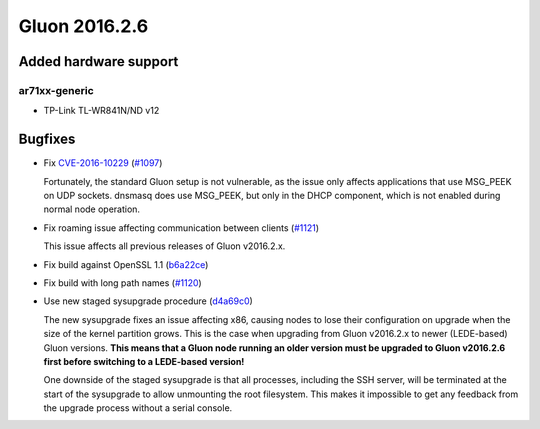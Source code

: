 Gluon 2016.2.6
==============

Added hardware support
~~~~~~~~~~~~~~~~~~~~~~

ar71xx-generic
^^^^^^^^^^^^^^

* TP-Link TL-WR841N/ND v12

Bugfixes
~~~~~~~~

* Fix `CVE-2016-10229 <https://cve.mitre.org/cgi-bin/cvename.cgi?name=CVE-2016-10229>`_
  (`#1097 <https://github.com/freifunk-gluon/gluon/issues/1097>`_)

  Fortunately, the standard Gluon setup is not vulnerable, as the issue only affects
  applications that use MSG_PEEK on UDP sockets. dnsmasq does use MSG_PEEK, but
  only in the DHCP component, which is not enabled during normal node operation.

* Fix roaming issue affecting communication between clients
  (`#1121 <https://github.com/freifunk-gluon/gluon/issues/1121>`_)

  This issue affects all previous releases of Gluon v2016.2.x.

* Fix build against OpenSSL 1.1 (`b6a22ce <https://github.com/freifunk-gluon/gluon/commit/b6a22ce79307853b175192178bb0333d976a3a6f>`_)

* Fix build with long path names (`#1120 <https://github.com/freifunk-gluon/gluon/issues/1120>`_)

* Use new staged sysupgrade procedure (`d4a69c0 <https://github.com/freifunk-gluon/gluon/commit/d4a69c00047f72696a2400cd7129be032de458e3>`_)

  The new sysupgrade fixes an issue affecting x86, causing nodes to lose their
  configuration on upgrade when the size of the kernel partition grows. This is
  the case when upgrading from Gluon v2016.2.x to newer (LEDE-based) Gluon
  versions. **This means that a Gluon node running an older version must be
  upgraded to Gluon v2016.2.6 first before switching to a LEDE-based version!**

  One downside of the staged sysupgrade is that all processes, including the SSH
  server, will be terminated at the start of the sysupgrade to allow unmounting
  the root filesystem. This makes it impossible to get any feedback from the
  upgrade process without a serial console.
